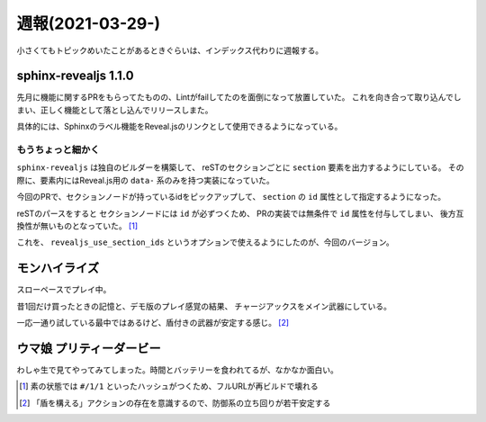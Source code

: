 =================
週報(2021-03-29-)
=================

.. post:: 2021-04-04
   :category: Diary
   :tags: Sphinx,Python,

小さくてもトピックめいたことがあるときぐらいは、インデックス代わりに週報する。

sphinx-revealjs 1.1.0
=====================

.. oembed:: https://twitter.com/attakei/status/1378648970004590593

先月に機能に関するPRをもらってたものの、Lintがfailしてたのを面倒になって放置していた。
これを向き合って取り込んでしまい、正しく機能として落とし込んでリリースしまた。

具体的には、Sphinxのラベル機能をReveal.jsのリンクとして使用できるようになっている。

もうちょっと細かく
------------------

``sphinx-revealjs`` は独自のビルダーを構築して、
reSTのセクションごとに ``section`` 要素を出力するようにしている。
その際に、要素内にはReveal.js用の ``data-`` 系のみを持つ実装になっていた。

今回のPRで、セクションノードが持っているidをピックアップして、
``section`` の ``id`` 属性として指定するようになった。

reSTのパースをすると セクションノードには ``id`` が必ずつくため、
PRの実装では無条件で ``id`` 属性を付与してしまい、
後方互換性が無いものとなっていた。 [#]_

これを、 ``revealjs_use_section_ids`` というオプションで使えるようにしたのが、今回のバージョン。

モンハイライズ
==============

スローペースでプレイ中。

昔1回だけ買ったときの記憶と、デモ版のプレイ感覚の結果、
チャージアックスをメイン武器にしている。

一応一通り試している最中ではあるけど、盾付きの武器が安定する感じ。 [#]_

ウマ娘 プリティーダービー
=========================

わしゃ生で見てやってみてしまった。時間とバッテリーを食われてるが、なかなか面白い。

.. [#] 素の状態では ``#/1/1`` といったハッシュがつくため、フルURLが再ビルドで壊れる
.. [#] 「盾を構える」アクションの存在を意識するので、防御系の立ち回りが若干安定する

